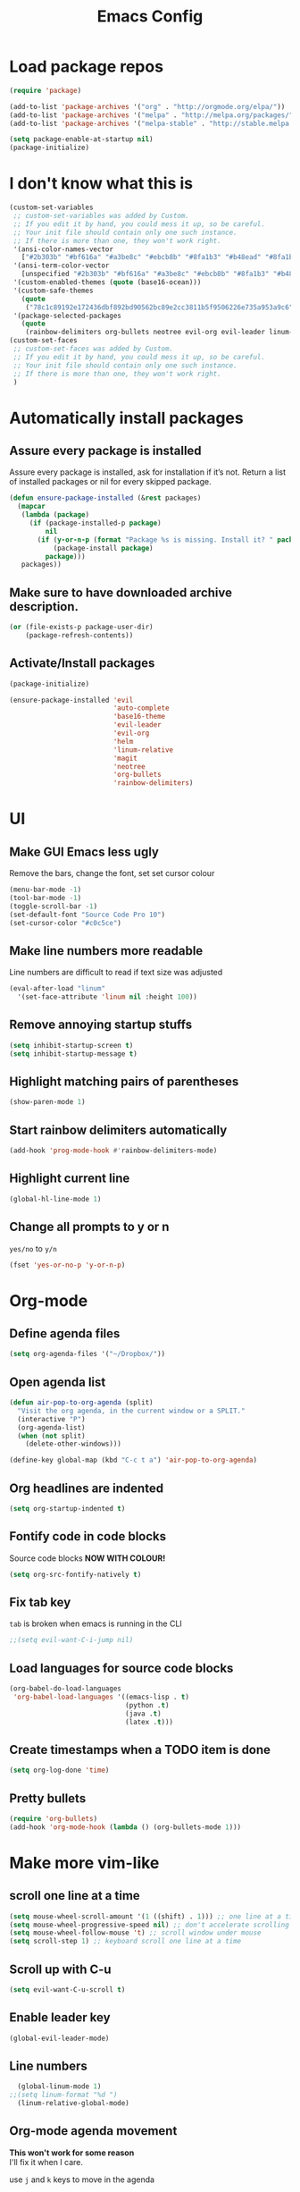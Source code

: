 #+TITLE: Emacs Config
* Load package repos
#+BEGIN_SRC emacs-lisp
  (require 'package)

  (add-to-list 'package-archives '("org" . "http://orgmode.org/elpa/"))
  (add-to-list 'package-archives '("melpa" . "http://melpa.org/packages/"))
  (add-to-list 'package-archives '("melpa-stable" . "http://stable.melpa.org/packages/"))

  (setq package-enable-at-startup nil)
  (package-initialize)
#+END_SRC
* I don't know what this is
#+BEGIN_SRC emacs-lisp
  (custom-set-variables
   ;; custom-set-variables was added by Custom.
   ;; If you edit it by hand, you could mess it up, so be careful.
   ;; Your init file should contain only one such instance.
   ;; If there is more than one, they won't work right.
   '(ansi-color-names-vector
     ["#2b303b" "#bf616a" "#a3be8c" "#ebcb8b" "#8fa1b3" "#b48ead" "#8fa1b3" "#c0c5ce"])
   '(ansi-term-color-vector
     [unspecified "#2b303b" "#bf616a" "#a3be8c" "#ebcb8b" "#8fa1b3" "#b48ead" "#8fa1b3" "#c0c5ce"])
   '(custom-enabled-themes (quote (base16-ocean)))
   '(custom-safe-themes
     (quote
      ("78c1c89192e172436dbf892bd90562bc89e2cc3811b5f9506226e735a953a9c6" default)))
   '(package-selected-packages
     (quote
      (rainbow-delimiters org-bullets neotree evil-org evil-leader linum-relative base16-theme magit evil-visual-mark-mode))))
  (custom-set-faces
   ;; custom-set-faces was added by Custom.
   ;; If you edit it by hand, you could mess it up, so be careful.
   ;; Your init file should contain only one such instance.
   ;; If there is more than one, they won't work right.
   )
#+END_SRC
* Automatically install packages
** Assure every package is installed
Assure every package is installed, ask for installation if it’s not.
Return a list of installed packages or nil for every skipped package.
#+BEGIN_SRC emacs-lisp
  (defun ensure-package-installed (&rest packages)
    (mapcar
     (lambda (package)
       (if (package-installed-p package)
           nil
         (if (y-or-n-p (format "Package %s is missing. Install it? " package))
             (package-install package)
           package)))
     packages))
#+END_SRC
** Make sure to have downloaded archive description.
#+BEGIN_SRC emacs-lisp
  (or (file-exists-p package-user-dir)
      (package-refresh-contents))
#+END_SRC
** Activate/Install packages
#+BEGIN_SRC emacs-lisp
  (package-initialize)

  (ensure-package-installed 'evil
                            'auto-complete
                            'base16-theme
                            'evil-leader
                            'evil-org
                            'helm
                            'linum-relative
                            'magit
                            'neotree
                            'org-bullets
                            'rainbow-delimiters)
#+END_SRC
* UI
** Make GUI Emacs less ugly
Remove the bars, change the font, set set cursor colour
#+BEGIN_SRC emacs-lisp
  (menu-bar-mode -1)
  (tool-bar-mode -1)
  (toggle-scroll-bar -1)
  (set-default-font "Source Code Pro 10")
  (set-cursor-color "#c0c5ce")
#+END_SRC
** Make line numbers more readable
Line numbers are difficult to read if text size was adjusted
#+BEGIN_SRC emacs-lisp
  (eval-after-load "linum"
    '(set-face-attribute 'linum nil :height 100))
#+END_SRC
** Remove annoying startup stuffs
#+BEGIN_SRC emacs-lisp
  (setq inhibit-startup-screen t)
  (setq inhibit-startup-message t)
#+END_SRC
** Highlight matching pairs of parentheses
#+BEGIN_SRC emacs-lisp
  (show-paren-mode 1)
#+END_SRC
** Start rainbow delimiters automatically
#+BEGIN_SRC emacs-lisp
  (add-hook 'prog-mode-hook #'rainbow-delimiters-mode)
#+END_SRC
** Highlight current line
#+BEGIN_SRC emacs-lisp
  (global-hl-line-mode 1)
#+END_SRC
** Change all prompts to y or n
=yes/no= to =y/n=
#+BEGIN_SRC emacs-lisp
  (fset 'yes-or-no-p 'y-or-n-p)
#+END_SRC
* Org-mode
** Define agenda files
#+BEGIN_SRC emacs-lisp
  (setq org-agenda-files '("~/Dropbox/"))
#+END_SRC
** Open agenda list
#+BEGIN_SRC emacs-lisp
  (defun air-pop-to-org-agenda (split)
    "Visit the org agenda, in the current window or a SPLIT."
    (interactive "P")
    (org-agenda-list)
    (when (not split)
      (delete-other-windows)))

  (define-key global-map (kbd "C-c t a") 'air-pop-to-org-agenda)
#+END_SRC
** Org headlines are indented
#+BEGIN_SRC emacs-lisp
  (setq org-startup-indented t)
#+END_SRC
** Fontify code in code blocks
Source code blocks *NOW WITH COLOUR!*
#+BEGIN_SRC emacs-lisp
  (setq org-src-fontify-natively t)
#+END_SRC
** Fix tab key
~tab~ is broken when emacs is running in the CLI
#+BEGIN_SRC emacs-lisp
  ;;(setq evil-want-C-i-jump nil)
#+END_SRC
** Load languages for source code blocks
#+BEGIN_SRC emacs-lisp
  (org-babel-do-load-languages
   'org-babel-load-languages '((emacs-lisp . t)
                               (python .t)
                               (java .t)
                               (latex .t)))
#+END_SRC
** Create timestamps when a TODO item is done
#+BEGIN_SRC emacs-lisp
  (setq org-log-done 'time)
#+END_SRC
** Pretty bullets
#+BEGIN_SRC emacs-lisp
  (require 'org-bullets)
  (add-hook 'org-mode-hook (lambda () (org-bullets-mode 1)))
#+END_SRC
* Make more vim-like
** scroll one line at a time
#+BEGIN_SRC emacs-lisp
  (setq mouse-wheel-scroll-amount '(1 ((shift) . 1))) ;; one line at a time
  (setq mouse-wheel-progressive-speed nil) ;; don't accelerate scrolling
  (setq mouse-wheel-follow-mouse 't) ;; scroll window under mouse
  (setq scroll-step 1) ;; keyboard scroll one line at a time
#+END_SRC
** Scroll up with C-u
#+BEGIN_SRC emacs-lisp
  (setq evil-want-C-u-scroll t)
#+END_SRC
** Enable leader key
#+BEGIN_SRC emacs-lisp
  (global-evil-leader-mode)
#+END_SRC
** Line numbers
#+BEGIN_SRC emacs-lisp
  (global-linum-mode 1)
;;(setq linum-format "%d ")
  (linum-relative-global-mode)
#+END_SRC
** Org-mode agenda movement
*This won't work for some reason* \\
I'll fix it when I care.

use ~j~ and ~k~ keys to move in the agenda
#+BEGIN_SRC emacs-lisp
  ;;(define-key org-agenda-mode-map "j" 'org-agenda-next-item)
  ;;(define-key org-agenda-mode-map "k" 'org-agenda-previous-item)
#+END_SRC
use ~J~ and ~K~ to move between headers
#+BEGIN_SRC emacs-lisp
  (defun air-org-agenda-next-header ()
    "Jump to the next header in an agenda series."
    (interactive)
    (air--org-agenda-goto-header))

  (defun air-org-agenda-previous-header ()
    "Jump to the previous header in an agenda series."
    (interactive)
    (air--org-agenda-goto-header t))

  (defun air--org-agenda-goto-header (&optional backwards)
    "Find the next agenda series header forwards or BACKWARDS."
    (let ((pos (save-excursion
                 (goto-char (if backwards
                                (line-beginning-position)
                              (line-end-position)))
                 (let* ((find-func (if backwards
                                       'previous-single-property-change
                                     'next-single-property-change))
                        (end-func (if backwards
                                      'max
                                    'min))
                        (all-pos-raw (list (funcall find-func (point) 'org-agenda-structural-header)
                                           (funcall find-func (point) 'org-agenda-date-header)))
                        (all-pos (cl-remove-if-not 'numberp all-pos-raw))
                        (prop-pos (if all-pos (apply end-func all-pos) nil)))
                   prop-pos))))
      (if pos (goto-char pos))
      (if backwards (goto-char (line-beginning-position)))))


  ;;(define-key org-agenda-mode-map "J" 'air-org-agenda-next-header)
  ;;(define-key org-agenda-mode-map "K" 'air-org-agenda-previous-header)
#+END_SRC
* Other
** Toggle Neotree
#+BEGIN_SRC emacs-lisp
  (global-set-key (kbd "M-n") 'neotree-toggle)
#+END_SRC
** Start evil
#+BEGIN_SRC emacs-lisp
  (require 'evil-org)
  (require 'evil)
  (evil-mode t)
#+END_SRC
** Open file on startup
#+BEGIN_SRC emacs-lisp
  (find-file "/home/jason/Dropbox/todo.org")
#+END_SRC
